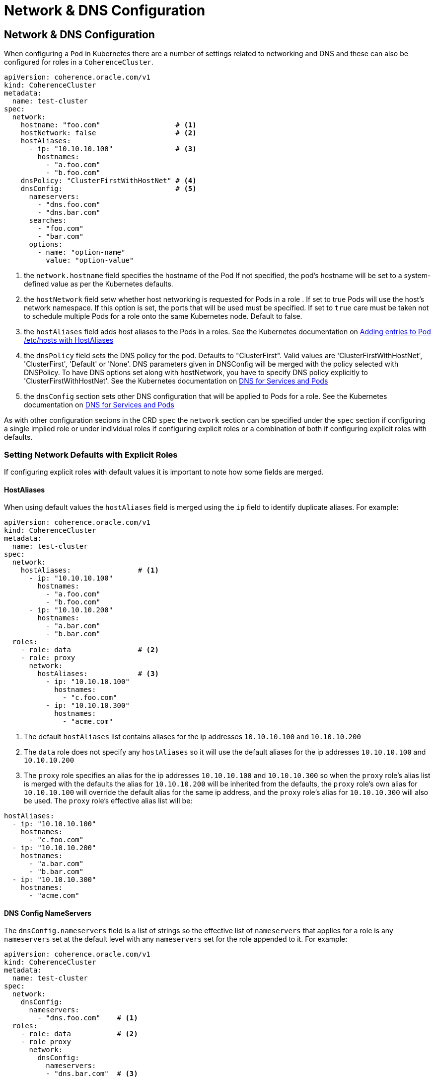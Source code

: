 ///////////////////////////////////////////////////////////////////////////////

    Copyright (c) 2019 Oracle and/or its affiliates. All rights reserved.

    Licensed under the Apache License, Version 2.0 (the "License");
    you may not use this file except in compliance with the License.
    You may obtain a copy of the License at

        http://www.apache.org/licenses/LICENSE-2.0

    Unless required by applicable law or agreed to in writing, software
    distributed under the License is distributed on an "AS IS" BASIS,
    WITHOUT WARRANTIES OR CONDITIONS OF ANY KIND, either express or implied.
    See the License for the specific language governing permissions and
    limitations under the License.

///////////////////////////////////////////////////////////////////////////////

= Network & DNS Configuration

== Network & DNS Configuration

When configuring a `Pod` in Kubernetes there are a number of settings related to networking and DNS and these can also
be configured for roles in a `CoherenceCluster`.

[source,yaml]
----
apiVersion: coherence.oracle.com/v1
kind: CoherenceCluster
metadata:
  name: test-cluster
spec:
  network:
    hostname: "foo.com"                  # <1>
    hostNetwork: false                   # <2>
    hostAliases:
      - ip: "10.10.10.100"               # <3>
        hostnames:
          - "a.foo.com"
          - "b.foo.com"
    dnsPolicy: "ClusterFirstWithHostNet" # <4>
    dnsConfig:                           # <5>
      nameservers:
        - "dns.foo.com"
        - "dns.bar.com"
      searches:
        - "foo.com"
        - "bar.com"
      options:
        - name: "option-name"
          value: "option-value"
----

<1> the `network.hostname` field specifies the hostname of the Pod If not specified, the pod's hostname will be set
to a system-defined value as per the Kubernetes defaults.

<2> the `hostNetwork` field setw whether host networking is requested for Pods in a role . If set to true Pods will use
the host's network namespace. If this option is set, the ports that will be used must be specified. If set to `true`
care must be taken not to schedule multiple Pods for a role onto the same Kubernetes node. Default to false.

<3> the `hostAliases` field adds host aliases to the Pods in a roles.
See the Kubernetes documentation on
https://kubernetes.io/docs/concepts/services-networking/add-entries-to-pod-etc-hosts-with-host-aliases/[Adding entries to Pod /etc/hosts with HostAliases]

<4> the `dnsPolicy` field sets the DNS policy for the pod. Defaults to "ClusterFirst". Valid values are
'ClusterFirstWithHostNet', 'ClusterFirst', 'Default' or 'None'. DNS parameters given in DNSConfig will be merged with
the policy selected with DNSPolicy. To have DNS options set along with hostNetwork, you have to specify DNS policy
explicitly to 'ClusterFirstWithHostNet'.
See the Kubernetes documentation on
https://kubernetes.io/docs/concepts/services-networking/dns-pod-service/[DNS for Services and Pods]

<5> the `dnsConfig` section sets other DNS configuration that will be applied to Pods for a role.
See the Kubernetes documentation on
https://kubernetes.io/docs/concepts/services-networking/dns-pod-service/[DNS for Services and Pods]


As with other configuration secions in the CRD `spec` the `network` section can be specified under the `spec` section
if configuring a single implied role or under individual roles if configuring explicit roles or a combination of both
if configuring explicit roles with defaults.

=== Setting Network Defaults with Explicit Roles

If configuring explicit roles with default values it is important to note how some fields are merged.

==== HostAliases

When using default values the `hostAliases` field is merged using the `ip` field to identify duplicate aliases.
For example:

[source,yaml]
----
apiVersion: coherence.oracle.com/v1
kind: CoherenceCluster
metadata:
  name: test-cluster
spec:
  network:
    hostAliases:                # <1>
      - ip: "10.10.10.100"
        hostnames:
          - "a.foo.com"
          - "b.foo.com"
      - ip: "10.10.10.200"
        hostnames:
          - "a.bar.com"
          - "b.bar.com"
  roles:
    - role: data                # <2>
    - role: proxy
      network:
        hostAliases:            # <3>
          - ip: "10.10.10.100"
            hostnames:
              - "c.foo.com"
          - ip: "10.10.10.300"
            hostnames:
              - "acme.com"
----

<1> The default `hostAliases` list contains aliases for the ip addresses `10.10.10.100` and `10.10.10.200`

<2> The `data` role does not specify any `hostAliases` so it will use the default aliases for the ip addresses
`10.10.10.100` and `10.10.10.200`

<3> The `proxy` role specifies an alias for the ip addresses `10.10.10.100` and `10.10.10.300` so when the `proxy`
role's alias list is merged with the defaults the alias for `10.10.10.200` will be inherited from the defaults, the
`proxy` role's own alias for `10.10.10.100` will override the default alias for the same ip address, and the `proxy`
role's alias for `10.10.10.300` will also be used. The `proxy` role's effective alias list will be:

[source,yaml]
----
hostAliases:
  - ip: "10.10.10.100"
    hostnames:
      - "c.foo.com"
  - ip: "10.10.10.200"
    hostnames:
      - "a.bar.com"
      - "b.bar.com"
  - ip: "10.10.10.300"
    hostnames:
      - "acme.com"
----


==== DNS Config NameServers

The `dnsConfig.nameservers` field is a list of strings so the effective list of `nameservers` that applies for a role is
any `nameservers` set at the default level with any `nameservers` set for the role appended to it.
For example:

[source,yaml]
----
apiVersion: coherence.oracle.com/v1
kind: CoherenceCluster
metadata:
  name: test-cluster
spec:
  network:
    dnsConfig:
      nameservers:
        - "dns.foo.com"    # <1>
  roles:
    - role: data           # <2>
    - role proxy
      network:
        dnsConfig:
          nameservers:
          - "dns.bar.com"  # <3>
----

<1> The default `dnsConfig.nameservers` list has a single entry for `dns.foo.com`

<2> The `data` role does not specify a `nameservers` list so it will inherit just the default `dns.foo.com`

<3> The `proxy` role does specify `nameservers` list so this will be merged with the defaults giving an effective
list of `dns.foo.com` and `dns.bar.com`

NOTE: The operator will not attempt to remove duplicate values when merging `nameserver` lists so if a value appears in
the default list and in a role list then that value will appear twice in the effective list used to create Pods.



==== DNS Config Searches

The `dnsConfig.searches` field is a list of strings so the effective list of `searches` that applies for a role is
any `searches` set at the default level with any `searches` set for the role appended to it.
For example:

[source,yaml]
----
apiVersion: coherence.oracle.com/v1
kind: CoherenceCluster
metadata:
  name: test-cluster
spec:
  network:
    dnsConfig:
      searches:
        - "foo.com"    # <1>
  roles:
    - role: data       # <2>
    - role proxy
      network:
        dnsConfig:
          searches:
          - "bar.com"  # <3>
----

<1> The default `dnsConfig.searches` list has a single entry for `foo.com`

<2> The `data` role does not specify a `searches` list so it will inherit just the default `foo.com`

<3> The `proxy` role does specify `searches` list so this will be merged with the defaults giving an effective
list of `foo.com` and `bar.com`

NOTE: The operator will not attempt to remove duplicate values when merging `searches` lists so if a value appears in
the default list and in a role list then that value will appear twice in the effective list used to create Pods.


==== DNS Config Options

The `network.dnsConfig.options` field is a list of name/value pairs. If `options` are set at both the default and role
level then the lists are merged using the `name` to identify options.
For example:

[source,yaml]
----
apiVersion: coherence.oracle.com/v1
kind: CoherenceCluster
metadata:
  name: test-cluster
spec:
  network:
    dnsConfig:
      options:                        # <1>
        - name: "option-one"
          value: "value-one"
        - name: "option-two"
          value: "value-two"
  roles:
    - role: data                      # <2>
    - role: proxy
      network:
        dnsConfig:
          options:
            - name: "option-one"      # <3>
              value: "different-one"
            - name: "option-three"
              value: "value-three"
----

<1> The default `options` has a single value with `name: option-one`, `value: value-one` and
`name: option-two`, `value: value-two`

<2> The `data` role does not specify any options so it will just inherit the defaults of `name: option-one`,
`value: value-one` and `name: option-two`, `value: value-two`

<3> The `proxy` role specifies two `options`, one with the name `option-one` which will override the default option
named `option-one` and an additonal option named `option-three` so the effective list applied to the proxy role will be:


[source,yaml]
----
options:
    - name: "option-one"
      value: "different-one"
    - name: "option-two"
      value: "value-two"
    - name: "option-three"
      value: "value-three"
----
